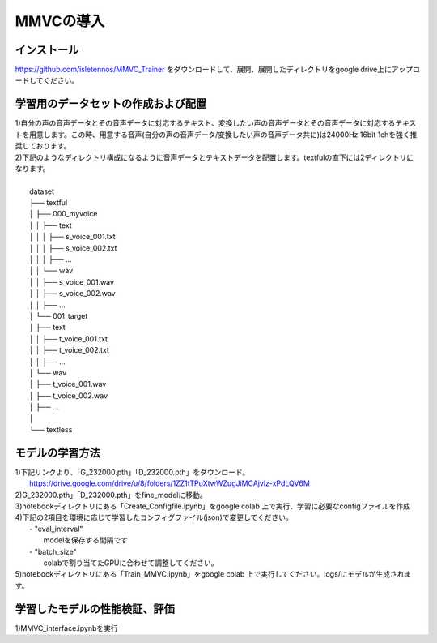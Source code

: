 MMVCの導入
==================

インストール
---------------------------------------------------------------------------
https://github.com/isletennos/MMVC_Trainer をダウンロードして、展開、展開したディレクトリをgoogle drive上にアップロードしてください。

学習用のデータセットの作成および配置
---------------------------------------------------------------------------
| 1)自分の声の音声データとその音声データに対応するテキスト、変換したい声の音声データとその音声データに対応するテキストを用意します。この時、用意する音声(自分の声の音声データ/変換したい声の音声データ共に)は24000Hz 16bit 1chを強く推奨しております。
| 2)下記のようなディレクトリ構成になるように音声データとテキストデータを配置します。textfulの直下には2ディレクトリになります。
|
|    dataset
|    ├── textful
|    │   ├── 000_myvoice
|    │   │   ├── text
|    │   │   │   ├── s_voice_001.txt
|    │   │   │   ├── s_voice_002.txt
|    │   │   │   ├── ...
|    │   │   └── wav
|    │   │        ├── s_voice_001.wav
|    │   │        ├── s_voice_002.wav
|    │   │        ├── ...
|    │   └── 001_target
|    │       ├── text
|    │       │   ├── t_voice_001.txt
|    │       │   ├── t_voice_002.txt
|    │       │   ├── ...
|    │       └── wav
|    │            ├── t_voice_001.wav
|    │            ├── t_voice_002.wav
|    │            ├── ...      
|    │        
|    └── textless


モデルの学習方法
---------------------------------------------------------------------------
| 1)下記リンクより、「G_232000.pth」「D_232000.pth」をダウンロード。
|     https://drive.google.com/drive/u/8/folders/1ZZ1tTPuXtwWZugJiMCAjvlz-xPdLQV6M
| 2)G_232000.pth」「D_232000.pth」をfine_modelに移動。
| 3)notebookディレクトリにある「Create_Configfile.ipynb」をgoogle colab 上で実行、学習に必要なconfigファイルを作成
| 4)下記の2項目を環境に応じて学習したコンフィグファイル(json)で変更してください。
|     - "eval_interval"
|         modelを保存する間隔です
|     - "batch_size"
|         colabで割り当てたGPUに合わせて調整してください。
| 5)notebookディレクトリにある「Train_MMVC.ipynb」をgoogle colab 上で実行してください。logs/にモデルが生成されます。

学習したモデルの性能検証、評価
---------------------------------------------------------------------------
1)MMVC_interface.ipynbを実行